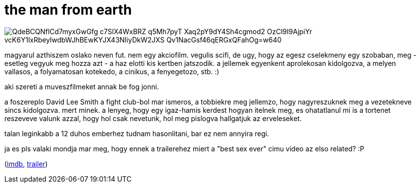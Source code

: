= the man from earth

:slug: the-man-from-earth
:category: film
:tags: hu
:date: 2009-01-30T08:40:19Z

image::https://lh3.googleusercontent.com/QdeBCQNflCd7myxGwGfg_c7SlX4WxBRZ-q5Mh7pyT-Xaq2pY9dY4Sh4cgmod2_OzCl9I9AjpiYr_vcK6Y1lxRbeyIwdbWJhBEwKYJX43NIiyDkW2JXS-Qv1NacGsf46qERGxQFahOg=w640[align="center"]

magyarul azthiszem oslako neven fut. nem egy akciofilm. vegulis scifi, de ugy, hogy az egesz
cselekmeny egy szobaban, meg - esetleg vegyuk meg hozza azt - a haz elotti kis kertben jatszodik. a
jellemek egyenkent aprolekosan kidolgozva, a melyen vallasos, a folyamatosan kotekedo, a cinikus, a
fenyegetozo, stb. :)

aki szereti a muveszfilmeket annak be fog jonni.

a foszereplo David Lee Smith a fight club-bol mar ismeros, a tobbiekre meg jellemzo, hogy
nagyreszuknek meg a vezetekneve sincs kidolgozva. mert minek. a lenyeg, hogy egy igaz-hamis kerdest
hogyan itelnek meg, es ohatatlanul mi is a tortenet reszeveve valunk azzal, hogy hol csak nevetunk,
hol meg pislogva hallgatjuk az erveleseket.

talan leginkabb a 12 duhos emberhez tudnam hasonlitani, bar ez nem annyira regi.

ja es pls valaki mondja mar meg, hogy ennek a trailerehez miert a "best sex ever" cimu video az elso
related? :P

(http://www.imdb.com/title/tt0756683/[imdb], http://www.youtube.com/watch?v=njU5CsrYfKM[trailer])
